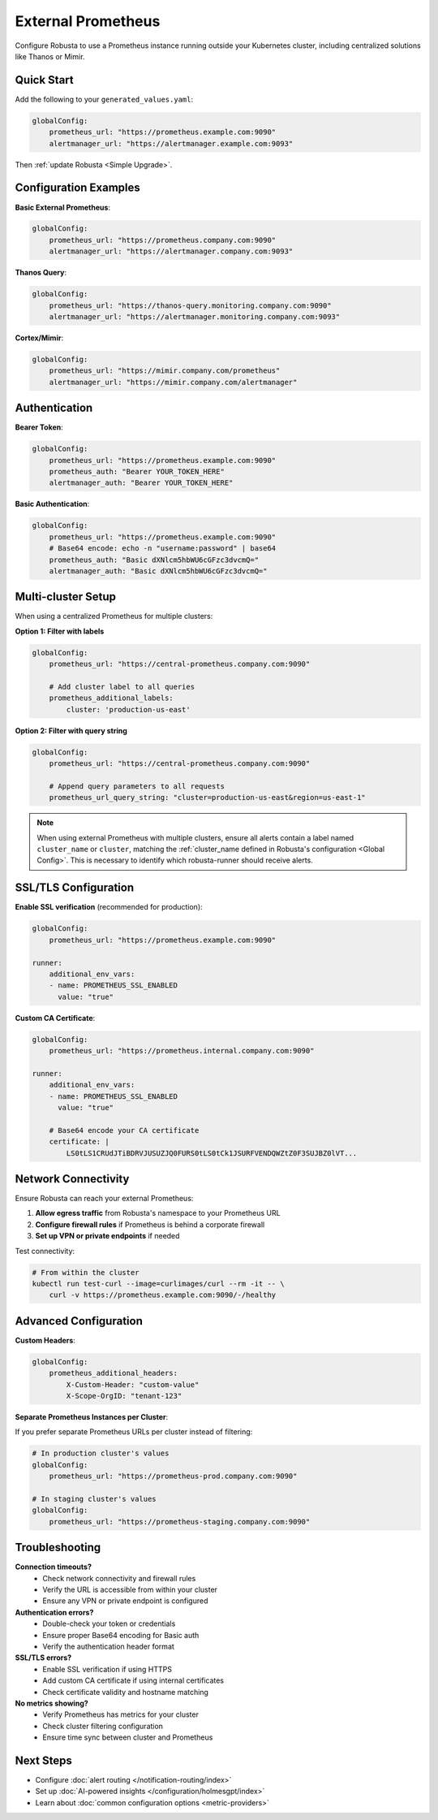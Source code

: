 External Prometheus
===================

Configure Robusta to use a Prometheus instance running outside your Kubernetes cluster, including centralized solutions like Thanos or Mimir.

Quick Start
-----------

Add the following to your ``generated_values.yaml``:

.. code-block:: yaml

    globalConfig:
        prometheus_url: "https://prometheus.example.com:9090"
        alertmanager_url: "https://alertmanager.example.com:9093"

Then :ref:`update Robusta <Simple Upgrade>`.

Configuration Examples
----------------------

**Basic External Prometheus**:

.. code-block:: yaml

    globalConfig:
        prometheus_url: "https://prometheus.company.com:9090"
        alertmanager_url: "https://alertmanager.company.com:9093"

**Thanos Query**:

.. code-block:: yaml

    globalConfig:
        prometheus_url: "https://thanos-query.monitoring.company.com:9090"
        alertmanager_url: "https://alertmanager.monitoring.company.com:9093"

**Cortex/Mimir**:

.. code-block:: yaml

    globalConfig:
        prometheus_url: "https://mimir.company.com/prometheus"
        alertmanager_url: "https://mimir.company.com/alertmanager"

Authentication
--------------

**Bearer Token**:

.. code-block:: yaml

    globalConfig:
        prometheus_url: "https://prometheus.example.com:9090"
        prometheus_auth: "Bearer YOUR_TOKEN_HERE"
        alertmanager_auth: "Bearer YOUR_TOKEN_HERE"

**Basic Authentication**:

.. code-block:: yaml

    globalConfig:
        prometheus_url: "https://prometheus.example.com:9090"
        # Base64 encode: echo -n "username:password" | base64
        prometheus_auth: "Basic dXNlcm5hbWU6cGFzc3dvcmQ="
        alertmanager_auth: "Basic dXNlcm5hbWU6cGFzc3dvcmQ="

Multi-cluster Setup
-------------------

When using a centralized Prometheus for multiple clusters:

**Option 1: Filter with labels**

.. code-block:: yaml

    globalConfig:
        prometheus_url: "https://central-prometheus.company.com:9090"
        
        # Add cluster label to all queries
        prometheus_additional_labels:
            cluster: 'production-us-east'

**Option 2: Filter with query string**

.. code-block:: yaml

    globalConfig:
        prometheus_url: "https://central-prometheus.company.com:9090"
        
        # Append query parameters to all requests
        prometheus_url_query_string: "cluster=production-us-east&region=us-east-1"

.. note::

    When using external Prometheus with multiple clusters, ensure all alerts contain a label named ``cluster_name`` or ``cluster``, matching the :ref:`cluster_name defined in Robusta's configuration <Global Config>`. This is necessary to identify which robusta-runner should receive alerts.

SSL/TLS Configuration
---------------------

**Enable SSL verification** (recommended for production):

.. code-block:: yaml

    globalConfig:
        prometheus_url: "https://prometheus.example.com:9090"
    
    runner:
        additional_env_vars:
        - name: PROMETHEUS_SSL_ENABLED
          value: "true"

**Custom CA Certificate**:

.. code-block:: yaml

    globalConfig:
        prometheus_url: "https://prometheus.internal.company.com:9090"
    
    runner:
        additional_env_vars:
        - name: PROMETHEUS_SSL_ENABLED
          value: "true"
        
        # Base64 encode your CA certificate
        certificate: |
            LS0tLS1CRUdJTiBDRVJUSUZJQ0FURS0tLS0tCk1JSURFVENDQWZtZ0F3SUJBZ0lVT...

Network Connectivity
--------------------

Ensure Robusta can reach your external Prometheus:

1. **Allow egress traffic** from Robusta's namespace to your Prometheus URL
2. **Configure firewall rules** if Prometheus is behind a corporate firewall
3. **Set up VPN or private endpoints** if needed

Test connectivity:

.. code-block:: bash

    # From within the cluster
    kubectl run test-curl --image=curlimages/curl --rm -it -- \
        curl -v https://prometheus.example.com:9090/-/healthy

Advanced Configuration
----------------------

**Custom Headers**:

.. code-block:: yaml

    globalConfig:
        prometheus_additional_headers:
            X-Custom-Header: "custom-value"
            X-Scope-OrgID: "tenant-123"

**Separate Prometheus Instances per Cluster**:

If you prefer separate Prometheus URLs per cluster instead of filtering:

.. code-block:: yaml

    # In production cluster's values
    globalConfig:
        prometheus_url: "https://prometheus-prod.company.com:9090"
    
    # In staging cluster's values
    globalConfig:
        prometheus_url: "https://prometheus-staging.company.com:9090"

Troubleshooting
---------------

**Connection timeouts?**
   - Check network connectivity and firewall rules
   - Verify the URL is accessible from within your cluster
   - Ensure any VPN or private endpoint is configured

**Authentication errors?**
   - Double-check your token or credentials
   - Ensure proper Base64 encoding for Basic auth
   - Verify the authentication header format

**SSL/TLS errors?**
   - Enable SSL verification if using HTTPS
   - Add custom CA certificate if using internal certificates
   - Check certificate validity and hostname matching

**No metrics showing?**
   - Verify Prometheus has metrics for your cluster
   - Check cluster filtering configuration
   - Ensure time sync between cluster and Prometheus

Next Steps
----------

- Configure :doc:`alert routing </notification-routing/index>`
- Set up :doc:`AI-powered insights </configuration/holmesgpt/index>`
- Learn about :doc:`common configuration options <metric-providers>`